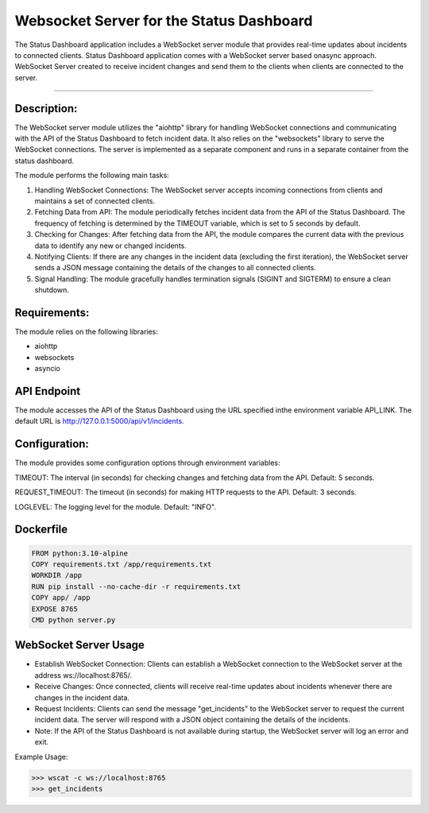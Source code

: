 ==========================================
Websocket Server for the Status Dashboard
==========================================
The Status Dashboard application includes a WebSocket server module that
provides real-time updates about incidents to connected clients.
Status Dashboard application comes with a WebSocket server based onasync
approach. WebSocket Server created to receive incident changes and send
them to the clients when clients are connected to the server.

==============================

Description:
============
The WebSocket server module utilizes the "aiohttp" library for handling
WebSocket connections and communicating with the API of the Status Dashboard
to fetch incident data. It also relies on the "websockets" library to serve
the WebSocket connections. The server is implemented as a separate component
and runs in a separate container from the status dashboard.

The module performs the following main tasks:

1. Handling WebSocket Connections: The WebSocket server accepts incoming
   connections from clients and maintains a set of connected clients.

2. Fetching Data from API: The module periodically fetches incident data from
   the API of the Status Dashboard. The frequency of fetching is determined by
   the TIMEOUT variable, which is set to 5 seconds by default.

3. Checking for Changes: After fetching data from the API,
   the module compares the current data with the previous data
   to identify any new or changed incidents.

4. Notifying Clients: If there are any changes in the incident data
   (excluding the first iteration), the WebSocket server sends a JSON
   message containing the details of the changes to all connected clients.

5. Signal Handling: The module gracefully handles termination signals
   (SIGINT and SIGTERM) to ensure a clean shutdown.

Requirements:
=============
The module relies on the following libraries:

- aiohttp
- websockets
- asyncio

API Endpoint
=============
The module accesses the API of the Status Dashboard using the URL
specified inthe environment variable API_LINK.
The default URL is http://127.0.0.1:5000/api/v1/incidents.

Configuration:
==============
The module provides some configuration options through environment variables:

TIMEOUT: The interval (in seconds) for checking changes and fetching data
from the API.
Default: 5 seconds.

REQUEST_TIMEOUT: The timeout (in seconds) for making HTTP requests to the API.
Default: 3 seconds.

LOGLEVEL: The logging level for the module. Default: "INFO".

Dockerfile
==========

.. code-block:: Dockerfile

   FROM python:3.10-alpine
   COPY requirements.txt /app/requirements.txt
   WORKDIR /app
   RUN pip install --no-cache-dir -r requirements.txt
   COPY app/ /app
   EXPOSE 8765
   CMD python server.py

WebSocket Server Usage
======================

- Establish WebSocket Connection: Clients can establish a WebSocket connection
  to the WebSocket server at the address ws://localhost:8765/.
- Receive Changes: Once connected, clients will receive real-time updates
  about incidents whenever there are changes in the incident data.
- Request Incidents: Clients can send the message "get_incidents" to the
  WebSocket server to request the current incident data. The server will
  respond with a JSON object containing the details of the incidents.
- Note: If the API of the Status Dashboard is not available during startup,
  the WebSocket server will log an error and exit.

Example Usage:

.. code-block:: shell

   >>> wscat -c ws://localhost:8765
   >>> get_incidents
      